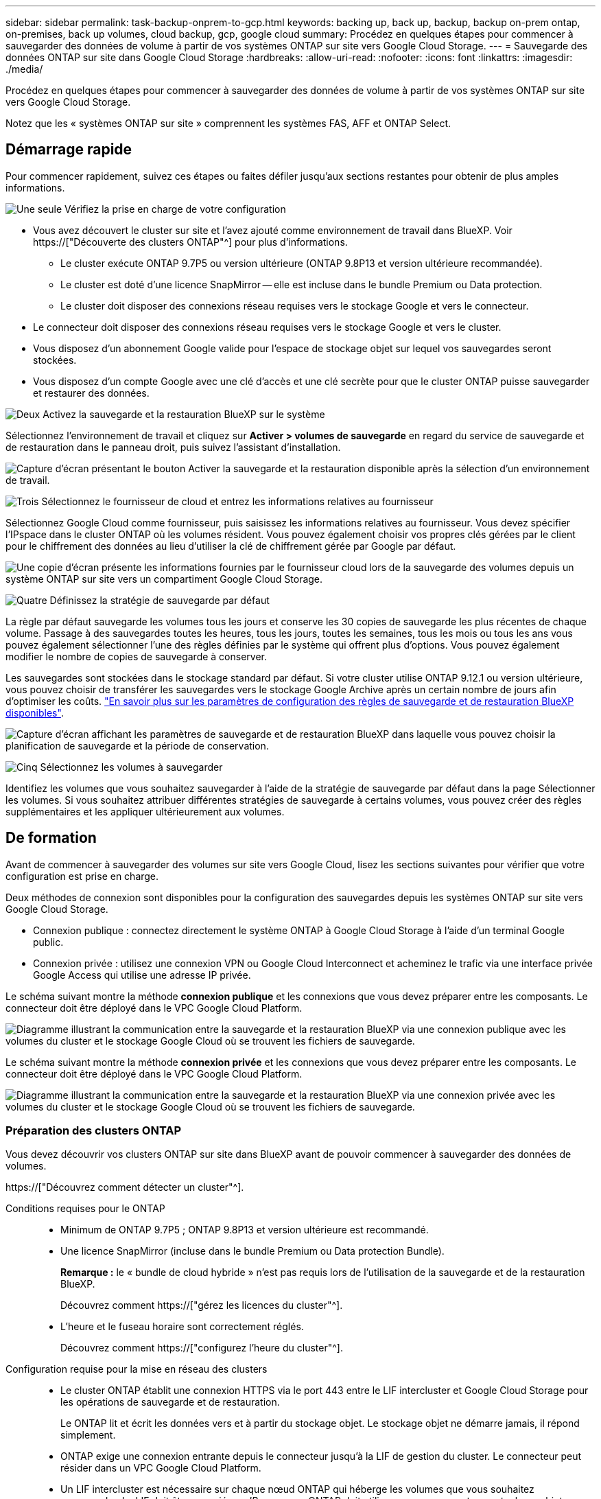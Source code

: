 ---
sidebar: sidebar 
permalink: task-backup-onprem-to-gcp.html 
keywords: backing up, back up, backup, backup on-prem ontap, on-premises, back up volumes, cloud backup, gcp, google cloud 
summary: Procédez en quelques étapes pour commencer à sauvegarder des données de volume à partir de vos systèmes ONTAP sur site vers Google Cloud Storage. 
---
= Sauvegarde des données ONTAP sur site dans Google Cloud Storage
:hardbreaks:
:allow-uri-read: 
:nofooter: 
:icons: font
:linkattrs: 
:imagesdir: ./media/


[role="lead"]
Procédez en quelques étapes pour commencer à sauvegarder des données de volume à partir de vos systèmes ONTAP sur site vers Google Cloud Storage.

Notez que les « systèmes ONTAP sur site » comprennent les systèmes FAS, AFF et ONTAP Select.



== Démarrage rapide

Pour commencer rapidement, suivez ces étapes ou faites défiler jusqu'aux sections restantes pour obtenir de plus amples informations.

.image:https://raw.githubusercontent.com/NetAppDocs/common/main/media/number-1.png["Une seule"] Vérifiez la prise en charge de votre configuration
[role="quick-margin-list"]
* Vous avez découvert le cluster sur site et l'avez ajouté comme environnement de travail dans BlueXP. Voir https://["Découverte des clusters ONTAP"^] pour plus d'informations.
+
** Le cluster exécute ONTAP 9.7P5 ou version ultérieure (ONTAP 9.8P13 et version ultérieure recommandée).
** Le cluster est doté d'une licence SnapMirror -- elle est incluse dans le bundle Premium ou Data protection.
** Le cluster doit disposer des connexions réseau requises vers le stockage Google et vers le connecteur.


* Le connecteur doit disposer des connexions réseau requises vers le stockage Google et vers le cluster.
* Vous disposez d'un abonnement Google valide pour l'espace de stockage objet sur lequel vos sauvegardes seront stockées.
* Vous disposez d'un compte Google avec une clé d'accès et une clé secrète pour que le cluster ONTAP puisse sauvegarder et restaurer des données.


.image:https://raw.githubusercontent.com/NetAppDocs/common/main/media/number-2.png["Deux"] Activez la sauvegarde et la restauration BlueXP sur le système
[role="quick-margin-para"]
Sélectionnez l'environnement de travail et cliquez sur *Activer > volumes de sauvegarde* en regard du service de sauvegarde et de restauration dans le panneau droit, puis suivez l'assistant d'installation.

[role="quick-margin-para"]
image:screenshot_backup_onprem_enable.png["Capture d'écran présentant le bouton Activer la sauvegarde et la restauration disponible après la sélection d'un environnement de travail."]

.image:https://raw.githubusercontent.com/NetAppDocs/common/main/media/number-3.png["Trois"] Sélectionnez le fournisseur de cloud et entrez les informations relatives au fournisseur
[role="quick-margin-para"]
Sélectionnez Google Cloud comme fournisseur, puis saisissez les informations relatives au fournisseur. Vous devez spécifier l'IPspace dans le cluster ONTAP où les volumes résident. Vous pouvez également choisir vos propres clés gérées par le client pour le chiffrement des données au lieu d'utiliser la clé de chiffrement gérée par Google par défaut.

[role="quick-margin-para"]
image:screenshot_backup_onprem_to_google.png["Une copie d'écran présente les informations fournies par le fournisseur cloud lors de la sauvegarde des volumes depuis un système ONTAP sur site vers un compartiment Google Cloud Storage."]

.image:https://raw.githubusercontent.com/NetAppDocs/common/main/media/number-4.png["Quatre"] Définissez la stratégie de sauvegarde par défaut
[role="quick-margin-para"]
La règle par défaut sauvegarde les volumes tous les jours et conserve les 30 copies de sauvegarde les plus récentes de chaque volume. Passage à des sauvegardes toutes les heures, tous les jours, toutes les semaines, tous les mois ou tous les ans vous pouvez également sélectionner l'une des règles définies par le système qui offrent plus d'options. Vous pouvez également modifier le nombre de copies de sauvegarde à conserver.

[role="quick-margin-para"]
Les sauvegardes sont stockées dans le stockage standard par défaut. Si votre cluster utilise ONTAP 9.12.1 ou version ultérieure, vous pouvez choisir de transférer les sauvegardes vers le stockage Google Archive après un certain nombre de jours afin d'optimiser les coûts. link:concept-cloud-backup-policies.html["En savoir plus sur les paramètres de configuration des règles de sauvegarde et de restauration BlueXP disponibles"^].

[role="quick-margin-para"]
image:screenshot_backup_policy_gcp.png["Capture d'écran affichant les paramètres de sauvegarde et de restauration BlueXP dans laquelle vous pouvez choisir la planification de sauvegarde et la période de conservation."]

.image:https://raw.githubusercontent.com/NetAppDocs/common/main/media/number-5.png["Cinq"] Sélectionnez les volumes à sauvegarder
[role="quick-margin-para"]
Identifiez les volumes que vous souhaitez sauvegarder à l'aide de la stratégie de sauvegarde par défaut dans la page Sélectionner les volumes. Si vous souhaitez attribuer différentes stratégies de sauvegarde à certains volumes, vous pouvez créer des règles supplémentaires et les appliquer ultérieurement aux volumes.



== De formation

Avant de commencer à sauvegarder des volumes sur site vers Google Cloud, lisez les sections suivantes pour vérifier que votre configuration est prise en charge.

Deux méthodes de connexion sont disponibles pour la configuration des sauvegardes depuis les systèmes ONTAP sur site vers Google Cloud Storage.

* Connexion publique : connectez directement le système ONTAP à Google Cloud Storage à l'aide d'un terminal Google public.
* Connexion privée : utilisez une connexion VPN ou Google Cloud Interconnect et acheminez le trafic via une interface privée Google Access qui utilise une adresse IP privée.


Le schéma suivant montre la méthode *connexion publique* et les connexions que vous devez préparer entre les composants. Le connecteur doit être déployé dans le VPC Google Cloud Platform.

image:diagram_cloud_backup_onprem_gcp_public.png["Diagramme illustrant la communication entre la sauvegarde et la restauration BlueXP via une connexion publique avec les volumes du cluster et le stockage Google Cloud où se trouvent les fichiers de sauvegarde."]

Le schéma suivant montre la méthode *connexion privée* et les connexions que vous devez préparer entre les composants. Le connecteur doit être déployé dans le VPC Google Cloud Platform.

image:diagram_cloud_backup_onprem_gcp_private.png["Diagramme illustrant la communication entre la sauvegarde et la restauration BlueXP via une connexion privée avec les volumes du cluster et le stockage Google Cloud où se trouvent les fichiers de sauvegarde."]



=== Préparation des clusters ONTAP

Vous devez découvrir vos clusters ONTAP sur site dans BlueXP avant de pouvoir commencer à sauvegarder des données de volumes.

https://["Découvrez comment détecter un cluster"^].

Conditions requises pour le ONTAP::
+
--
* Minimum de ONTAP 9.7P5 ; ONTAP 9.8P13 et version ultérieure est recommandé.
* Une licence SnapMirror (incluse dans le bundle Premium ou Data protection Bundle).
+
*Remarque :* le « bundle de cloud hybride » n'est pas requis lors de l'utilisation de la sauvegarde et de la restauration BlueXP.

+
Découvrez comment https://["gérez les licences du cluster"^].

* L'heure et le fuseau horaire sont correctement réglés.
+
Découvrez comment https://["configurez l'heure du cluster"^].



--
Configuration requise pour la mise en réseau des clusters::
+
--
* Le cluster ONTAP établit une connexion HTTPS via le port 443 entre le LIF intercluster et Google Cloud Storage pour les opérations de sauvegarde et de restauration.
+
Le ONTAP lit et écrit les données vers et à partir du stockage objet. Le stockage objet ne démarre jamais, il répond simplement.

* ONTAP exige une connexion entrante depuis le connecteur jusqu'à la LIF de gestion du cluster. Le connecteur peut résider dans un VPC Google Cloud Platform.
* Un LIF intercluster est nécessaire sur chaque nœud ONTAP qui héberge les volumes que vous souhaitez sauvegarder. La LIF doit être associée au _IPspace_ que ONTAP doit utiliser pour se connecter au stockage objet. https://["En savoir plus sur les IPspaces"^].
+
Lorsque vous configurez la sauvegarde et la restauration BlueXP, vous êtes invité à utiliser l'IPspace. Vous devez choisir l'IPspace auquel chaque LIF est associée. Il peut s'agir de l'IPspace par défaut ou d'un IPspace personnalisé que vous avez créé.

* Les LIFs intercluster des nœuds peuvent accéder au magasin d'objets.
* Les serveurs DNS ont été configurés pour la machine virtuelle de stockage où les volumes sont situés. Découvrez comment https://["Configuration des services DNS pour le SVM"^].
+
Si vous utilisez Private Google Access ou Private Service Connect, assurez-vous que vos serveurs DNS ont été configurés pour pointer `storage.googleapis.com` À l'adresse IP interne (privée) correcte.

* Notez que si vous utilisez un IPspace différent de celui utilisé par défaut, vous devrez peut-être créer une route statique pour obtenir l'accès au stockage objet.
* Si nécessaire, mettez à jour les règles de pare-feu pour permettre les connexions de sauvegarde et de restauration BlueXP entre ONTAP et le stockage objet via le port 443, ainsi que le trafic de résolution de noms entre la machine virtuelle de stockage et le serveur DNS via le port 53 (TCP/UDP).


--




=== Création ou commutation de connecteurs

Si un connecteur est déjà déployé dans votre VPC Google Cloud Platform, vous devez le configurer. Dans le cas contraire, créez un connecteur sur cet emplacement pour sauvegarder les données ONTAP dans un stockage Google Cloud. Vous ne pouvez pas utiliser un connecteur déployé dans un autre fournisseur cloud ou sur site.

* https://["En savoir plus sur les connecteurs"^]
* https://["Installation d'un connecteur dans GCP"^]




=== Préparation de la mise en réseau pour le connecteur

Assurez-vous que le connecteur dispose des connexions réseau requises.

.Étapes
. Assurez-vous que le réseau sur lequel le connecteur est installé active les connexions suivantes :
+
** Connexion HTTPS sur le port 443 vers le service de sauvegarde et de restauration BlueXP et vers votre stockage Google Cloud (https://["voir la liste des noeuds finaux"^])
** Une connexion HTTPS via le port 443 vers votre LIF de gestion de cluster ONTAP


. Activez Private Google Access (ou Private Service Connect) sur le sous-réseau où vous prévoyez de déployer le connecteur. https://["Accès privé à Google"^] ou https://["Service privé Connect"^] Sont nécessaires si vous disposez d'une connexion directe entre votre cluster ONTAP et le VPC et que vous souhaitez que la communication entre le connecteur et Google Cloud Storage reste dans votre réseau privé virtuel (une connexion *privée*).
+
Suivez les instructions Google pour configurer ces options d'accès privé. Assurez-vous que vos serveurs DNS ont été configurés pour pointer `www.googleapis.com` et `storage.googleapis.com` Aux adresses IP internes (privées) correctes.





=== Vérifiez ou ajoutez des autorisations au connecteur

Pour utiliser la fonctionnalité de sauvegarde et de restauration BlueXP « Rechercher et restaurer », vous devez disposer d'autorisations spécifiques dans le rôle du connecteur afin qu'il puisse accéder au service Google Cloud BigQuery. Reportez-vous aux autorisations ci-dessous et suivez les étapes si vous devez modifier la stratégie.

.Étapes
. Dans le https://["Console Google Cloud"^], Allez à la page *rôles*.
. A l'aide de la liste déroulante située en haut de la page, sélectionnez le projet ou l'organisation qui contient le rôle que vous souhaitez modifier.
. Cliquez sur un rôle personnalisé.
. Cliquez sur *Modifier le rôle* pour mettre à jour les autorisations du rôle.
. Cliquez sur *Ajouter des autorisations* pour ajouter les nouvelles autorisations suivantes au rôle.
+
[source, json]
----
bigquery.jobs.get
bigquery.jobs.list
bigquery.jobs.listAll
bigquery.datasets.create
bigquery.datasets.get
bigquery.jobs.create
bigquery.tables.get
bigquery.tables.getData
bigquery.tables.list
bigquery.tables.create
----
. Cliquez sur *Update* pour enregistrer le rôle modifié.




=== Préparation de Google Cloud Storage pour les sauvegardes

Lorsque vous configurez la sauvegarde, vous devez fournir des clés d'accès au stockage pour un compte de service avec des autorisations spécifiques. Un compte de service permet à la sauvegarde et à la restauration BlueXP de s'authentifier et d'accéder aux compartiments de stockage cloud utilisés pour stocker les sauvegardes. Les clés sont requises pour que Google Cloud Storage sache qui effectue la demande.

.Étapes
. Dans le https://["Console Google Cloud"^], Allez à la page *rôles*.
. https://["Créer un nouveau rôle"^] avec les autorisations suivantes :
+
[source, json]
----
storage.buckets.create
storage.buckets.delete
storage.buckets.get
storage.buckets.list
storage.buckets.update
storage.buckets.getIamPolicy
storage.multipartUploads.create
storage.objects.create
storage.objects.delete
storage.objects.get
storage.objects.list
storage.objects.update
----
. Dans la console Google Cloud, https://["Accédez à la page comptes de service"^].
. Sélectionnez votre projet cloud.
. Cliquez sur *Créer un compte de service* et fournissez les informations requises :
+
.. *Détails du compte de service* : saisissez un nom et une description.
.. *Accordez à ce compte de service l'accès au projet* : sélectionnez le rôle personnalisé que vous venez de créer.
.. Cliquez sur *Done*.


. Accédez à https://["Paramètres de stockage GCP"^] et créez des clés d'accès pour le compte de service :
+
.. Sélectionnez un projet et cliquez sur *interopérabilité*. Si ce n'est déjà fait, cliquez sur *Activer l'accès à l'interopérabilité*.
.. Sous *clés d'accès pour les comptes de service*, cliquez sur *Créer une clé pour un compte de service*, sélectionnez le compte de service que vous venez de créer, puis cliquez sur *Créer une clé*.
+
Vous devrez entrer les clés dans BlueXP Backup and Recovery plus tard lorsque vous configurez le service de sauvegarde.







==== Utilisation de clés de chiffrement gérées par le client (CMEK)

Vous pouvez utiliser vos propres clés gérées par le client pour le chiffrement des données au lieu d'utiliser les clés de chiffrement gérées par Google par défaut. Les clés inter-régions et inter-projets sont prises en charge. Vous pouvez donc choisir un projet pour un compartiment différent du projet de la clé CMEK. Si vous prévoyez d'utiliser vos propres clés gérées par le client :

* Vous devez disposer du porte-clés et du nom de la clé pour pouvoir ajouter ces informations dans l'assistant d'activation. https://["En savoir plus sur les clés de chiffrement gérées par les clients"^].
* Vous devez vérifier que les autorisations requises sont incluses dans le rôle du connecteur :
+
[source, json]
----
cloudkms.cryptoKeys.get
cloudkms.cryptoKeys.getIamPolicy
cloudkms.cryptoKeys.list
cloudkms.cryptoKeys.setIamPolicy
cloudkms.keyRings.get
cloudkms.keyRings.getIamPolicy
cloudkms.keyRings.list
cloudkms.keyRings.setIamPolicy
----
* Vous devez vérifier que l'API Google « Cloud Key Management Service (KMS) » est activée dans votre projet. Voir la https://["Documentation Google Cloud : activation des API"] pour plus d'informations.


*Considérations de CMEK:*

* Les clés HSM (avec support matériel) et générées par logiciel sont prises en charge.
* Les clés KMS créées ou importées Cloud sont toutes les deux prises en charge.
* Seules les clés régionales sont prises en charge, et les clés globales ne sont pas prises en charge.
* Actuellement, seul l'objectif "chiffrement/déchiffrement symétrique" est pris en charge.
* L'agent de service associé au compte de stockage se voit attribuer le rôle IAM « CryptoKey Encrypter/Decrypter (roles/cloudkms.cryptoKeyEncrypterDecrypter) » par la sauvegarde et la restauration BlueXP.




=== Vérification des besoins en licence

* Avant de pouvoir activer la sauvegarde et la restauration BlueXP pour votre cluster, vous devez soit souscrire à une offre de paiement basé sur l'utilisation (PAYGO) BlueXP Marketplace de Google, soit acheter et activer une licence BYOL de sauvegarde et de restauration BlueXP auprès de NetApp. Ces licences sont destinées à votre compte et peuvent être utilisées sur plusieurs systèmes.
+
** Pour obtenir une licence PAYGO de sauvegarde et de restauration de BlueXP, vous devez être abonné à https://["L'offre NetApp BlueXP sur Google Marketplace"^]. La facturation de la sauvegarde et de la restauration BlueXP s'effectue via cet abonnement.
** Pour les licences BYOL de sauvegarde et de restauration BlueXP, vous devez disposer du numéro de série de NetApp qui vous permet d'utiliser le service pour la durée et la capacité de la licence. link:task-licensing-cloud-backup.html#use-a-bluexp-backup-and-recovery-byol-license["Découvrez comment gérer vos licences BYOL"].


* Vous devez disposer d'un abonnement Google pour l'espace de stockage objet dans lequel vos sauvegardes seront stockées.
+
Vous pouvez créer des sauvegardes à partir de systèmes sur site vers Google Cloud Storage dans toutes les régions https://["Dans ce cas, Cloud Volumes ONTAP est pris en charge"^]. Vous spécifiez la région dans laquelle les sauvegardes seront stockées lors de la configuration du service.





== Activation de la sauvegarde et de la restauration BlueXP

Sauvegardez et restaurez BlueXP à tout moment directement à partir de l'environnement de travail sur site.

.Étapes
. Dans Canvas, sélectionnez l'environnement de travail et cliquez sur *Activer > volumes de sauvegarde* en regard du service de sauvegarde et de restauration dans le panneau de droite.
+
Si la destination Google Cloud Storage pour vos sauvegardes existe en tant qu'environnement de travail sur la Canvas, vous pouvez faire glisser le cluster vers l'environnement de travail Google Cloud Storage pour lancer l'assistant d'installation.

+
image:screenshot_backup_onprem_enable.png["Capture d'écran présentant le bouton Activer la sauvegarde et la restauration disponible après la sélection d'un environnement de travail."]

. Sélectionnez Google Cloud comme fournisseur et cliquez sur *Suivant*.
. Entrez les détails du fournisseur et cliquez sur *Suivant*.
+
.. Google Cloud Project où vous souhaitez créer le compartiment Google Cloud Storage pour la sauvegarde. (Le projet doit disposer d'un compte de service doté d'un rôle personnalisé avec des autorisations spécifiques - <<Préparation de Google Cloud Storage pour les sauvegardes,comme décrit ici>>.)
.. Clé d'accès Google et clé secrète utilisées pour stocker les sauvegardes.
.. Région Google où les sauvegardes seront stockées.
.. L'IPspace dans le cluster ONTAP où les volumes à sauvegarder résident. Les LIF intercluster pour cet IPspace doivent avoir un accès Internet sortant.
.. Que vous utilisiez la clé de chiffrement gérée par Google par défaut ou que vous choisissiez vos propres clés gérées par le client pour gérer le chiffrement de vos données. Pour utiliser un CMEK, vous devez disposer du porte-clés et du nom de la clé. https://["En savoir plus sur les clés de chiffrement gérées par les clients"^].
+
image:screenshot_backup_onprem_to_google.png["Copie d'écran montrant les informations fournies par le fournisseur cloud lors de la sauvegarde de volumes depuis un cluster sur site vers Google Cloud Storage."]



. Si vous ne disposez pas d'une licence de sauvegarde et de restauration BlueXP pour votre compte, vous serez invité à sélectionner à ce stade le type de méthode de facturation que vous souhaitez utiliser. Vous pouvez souscrire à une offre BlueXP Marketplace de paiement basé sur l'utilisation (PAYGO) de Google (ou si vous avez plusieurs abonnements, vous devez en sélectionner un), ou acheter et activer une licence BYOL de sauvegarde et de restauration BlueXP auprès de NetApp. link:task-licensing-cloud-backup.html["Découvrez comment configurer les licences de sauvegarde et de restauration BlueXP."]
. Entrez les détails de la stratégie de sauvegarde qui seront utilisés pour votre stratégie par défaut et cliquez sur *Suivant*. Vous pouvez sélectionner une stratégie existante ou créer une nouvelle stratégie en entrant vos sélections dans chaque section :
+
.. Entrez le nom de la stratégie par défaut. Il n'est pas nécessaire de modifier le nom.
.. Définissez le programme de sauvegarde et choisissez le nombre de sauvegardes à conserver. link:concept-ontap-backup-to-cloud.html#customizable-backup-schedule-and-retention-settings["Consultez la liste des règles que vous pouvez choisir"^].
.. Si vous utilisez ONTAP 9.12.1 ou version ultérieure, vous pouvez choisir de transférer les sauvegardes vers le stockage d'archivage après un certain nombre de jours afin d'optimiser les coûts. link:concept-cloud-backup-policies.html["En savoir plus sur les paramètres de configuration des règles de sauvegarde et de restauration BlueXP disponibles"^].
+
image:screenshot_backup_policy_gcp.png["Capture d'écran affichant les paramètres de sauvegarde et de restauration BlueXP dans laquelle vous pouvez choisir votre planification de sauvegarde et votre période de conservation."]



. Sélectionnez les volumes que vous souhaitez sauvegarder à l'aide de la stratégie de sauvegarde définie dans la page Sélectionner les volumes. Si vous souhaitez attribuer différentes stratégies de sauvegarde à certains volumes, vous pouvez créer des stratégies supplémentaires et les appliquer ultérieurement à ces volumes.
+
** Pour sauvegarder tous les volumes existants et les volumes ajoutés à l'avenir, cochez la case « Sauvegarder tous les volumes existants et futurs... ». Nous vous recommandons cette option afin que tous vos volumes soient sauvegardés et que vous n'aurez jamais à vous souvenir de pouvoir effectuer des sauvegardes pour de nouveaux volumes.
** Pour sauvegarder uniquement les volumes existants, cochez la case de la ligne de titre (image:button_backup_all_volumes.png[""]).
** Pour sauvegarder des volumes individuels, cochez la case de chaque volume (image:button_backup_1_volume.png[""]).
+
image:screenshot_backup_select_volumes.png["Capture d'écran de la sélection des volumes qui seront sauvegardés."]

** Si dans cet environnement de travail contient des copies Snapshot locales pour les volumes en lecture/écriture qui correspondent au libellé de la planification de sauvegarde que vous venez de sélectionner pour cet environnement de travail (par exemple, quotidien, hebdomadaire, etc.), une invite supplémentaire s'affiche « Exporter les copies Snapshot existantes vers le stockage objet en tant que copies de sauvegarde ». Cochez cette case si vous souhaitez que tous les snapshots historiques soient copiés dans le stockage objet en tant que fichiers de sauvegarde afin d'assurer la protection la plus complète de vos volumes.


. Cliquez sur *Activer la sauvegarde*. La sauvegarde et la restauration BlueXP commencent à effectuer les sauvegardes initiales de vos volumes.


.Résultat
Un compartiment Google Cloud Storage est créé automatiquement dans le compte de service indiqué par la clé d'accès Google et la clé secrète que vous avez saisies, et les fichiers de sauvegarde y sont stockés. Le tableau de bord de sauvegarde de volume s'affiche pour vous permettre de surveiller l'état des sauvegardes. Vous pouvez également surveiller l'état des tâches de sauvegarde et de restauration à l'aide de l' link:task-monitor-backup-jobs.html["Panneau surveillance des tâches"^].



== Et la suite ?

* C'est possible link:task-manage-backups-ontap.html["gérez vos fichiers de sauvegarde et vos règles de sauvegarde"^]. Cela comprend le démarrage et l'arrêt des sauvegardes, la suppression des sauvegardes, l'ajout et la modification de la planification des sauvegardes, etc.
* C'est possible link:task-manage-backup-settings-ontap.html["gérez les paramètres de sauvegarde au niveau du cluster"^]. Il s'agit notamment de changer les clés de stockage que ONTAP utilise pour accéder au stockage cloud, de modifier la bande passante réseau disponible pour télécharger les sauvegardes vers le stockage objet, de modifier le paramètre de sauvegarde automatique pour les volumes futurs, etc.
* Vous pouvez également link:task-restore-backups-ontap.html["restaurez des volumes, des dossiers ou des fichiers individuels à partir d'un fichier de sauvegarde"^] Vers un système Cloud Volumes ONTAP dans Google ou vers un système ONTAP sur site.


